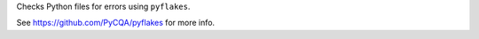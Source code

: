 
Checks Python files for errors using ``pyflakes``.

See https://github.com/PyCQA/pyflakes for more info.


